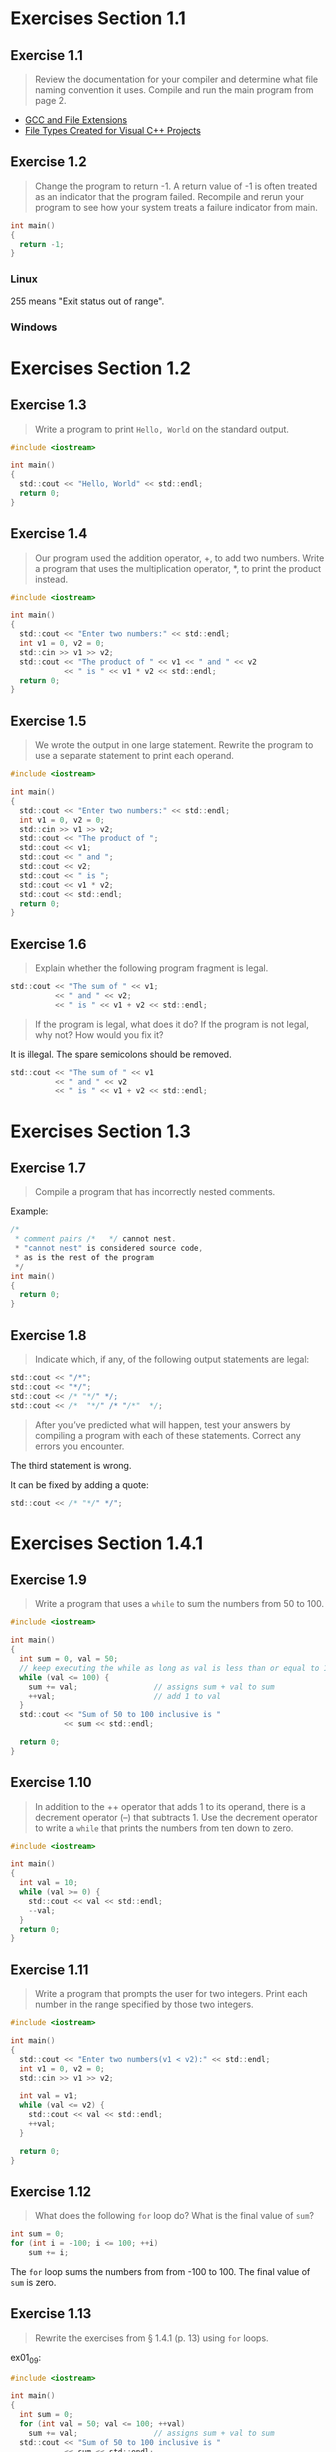 * Exercises Section 1.1
** Exercise 1.1
   
   #+BEGIN_QUOTE
   Review the documentation for your compiler and determine what file
   naming convention it uses. Compile and run the main program from
   page 2.
   #+END_QUOTE
   
- [[http://labor-liber.org/en/gnu-linux/development/extensions][GCC and File Extensions]]
- [[https://msdn.microsoft.com/en-us/library/3awe4781.aspx][File Types Created for Visual C++ Projects]]
  
** Exercise 1.2
   
   #+BEGIN_QUOTE
   Change the program to return -1. A return value of -1 is often
   treated as an indicator that the program failed. Recompile and
   rerun your program to see how your system treats a failure
   indicator from main.
   #+END_QUOTE
   
   #+BEGIN_SRC C
int main()
{
  return -1;
}
   #+END_SRC
   
*** Linux
    [[./img/fig01_02a.png]]
    
    255 means "Exit status out of range".

*** Windows
    [[./img/fig01_02b.png]]
        
* Exercises Section 1.2
** Exercise 1.3
   
   #+BEGIN_QUOTE
   Write a program to print ~Hello, World~ on the standard output.
   #+END_QUOTE
   
   #+BEGIN_SRC C
#include <iostream>

int main()
{
  std::cout << "Hello, World" << std::endl;
  return 0;
}
   #+END_SRC
** Exercise 1.4
   
   #+BEGIN_QUOTE
   Our program used the addition operator, +, to add two
   numbers. Write a program that uses the multiplication operator, *,
   to print the product instead.
   #+END_QUOTE

   #+BEGIN_SRC C
#include <iostream>

int main()
{
  std::cout << "Enter two numbers:" << std::endl;
  int v1 = 0, v2 = 0;
  std::cin >> v1 >> v2;
  std::cout << "The product of " << v1 << " and " << v2
            << " is " << v1 * v2 << std::endl;
  return 0;
}
   #+END_SRC
   
** Exercise 1.5
   
   #+BEGIN_QUOTE
   We wrote the output in one large statement. Rewrite the program to use
   a separate statement to print each operand.
   #+END_QUOTE
   
   #+BEGIN_SRC C
#include <iostream>

int main()
{
  std::cout << "Enter two numbers:" << std::endl;
  int v1 = 0, v2 = 0;
  std::cin >> v1 >> v2;
  std::cout << "The product of ";
  std::cout << v1;
  std::cout << " and ";
  std::cout << v2;
  std::cout << " is ";
  std::cout << v1 * v2;
  std::cout << std::endl;
  return 0;
}
   #+END_SRC
** Exercise 1.6

   #+BEGIN_QUOTE
   Explain whether the following program fragment is legal.
   #+END_QUOTE

   #+BEGIN_SRC C
std::cout << "The sum of " << v1;
          << " and " << v2;
          << " is " << v1 + v2 << std::endl;
   #+END_SRC

   #+BEGIN_QUOTE
   If the program is legal, what does it do? If the program is not
   legal, why not? How would you fix it?
   #+END_QUOTE

   It is illegal. The spare semicolons should be removed.

   #+BEGIN_SRC C
std::cout << "The sum of " << v1 
          << " and " << v2 
          << " is " << v1 + v2 << std::endl;
   #+END_SRC

* Exercises Section 1.3
** Exercise 1.7

   #+BEGIN_QUOTE
   Compile a program that has incorrectly nested comments.
   #+END_QUOTE

   Example:
   #+BEGIN_SRC C
/*
 * comment pairs /*   */ cannot nest.
 * "cannot nest" is considered source code,
 * as is the rest of the program
 */
int main()
{
  return 0;
}   
   #+END_SRC

   [[./img/fig01_07.png]]

** Exercise 1.8

   #+BEGIN_QUOTE
   Indicate which, if any, of the following output statements are
   legal: 
   #+END_QUOTE

   #+BEGIN_SRC C
std::cout << "/*";
std::cout << "*/";
std::cout << /* "*/" */;
std::cout << /*  "*/" /* "/*"  */;
   #+END_SRC

   #+BEGIN_QUOTE
   After you’ve predicted what will happen, test your answers by
   compiling a program with each of these statements. Correct any
   errors you encounter.
   #+END_QUOTE

   The third statement is wrong.
   [[./img/fig01_08.png]]

   It can be fixed by adding a quote:
   #+BEGIN_SRC C
std::cout << /* "*/" */";
   #+END_SRC
   
* Exercises Section 1.4.1
** Exercise 1.9

   #+BEGIN_QUOTE
   Write a program that uses a ~while~ to sum the numbers from 50
   to 100.
   #+END_QUOTE

   #+BEGIN_SRC C
#include <iostream>

int main()
{
  int sum = 0, val = 50;
  // keep executing the while as long as val is less than or equal to 100
  while (val <= 100) {
    sum += val;                 // assigns sum + val to sum
    ++val;                      // add 1 to val
  }
  std::cout << "Sum of 50 to 100 inclusive is "
            << sum << std::endl;

  return 0;
}
   #+END_SRC

** Exercise 1.10
   
   #+BEGIN_QUOTE
   In addition to the ++ operator that adds 1 to its operand, there is
   a decrement operator (--) that subtracts 1. Use the decrement
   operator to write a ~while~ that prints the numbers from ten down
   to zero.
   #+END_QUOTE

   #+BEGIN_SRC C
#include <iostream>

int main()
{
  int val = 10;
  while (val >= 0) {
    std::cout << val << std::endl;
    --val;
  }
  return 0;
}
   #+END_SRC

** Exercise 1.11

   #+BEGIN_QUOTE
   Write a program that prompts the user for two integers. Print each
   number in the range specified by those two integers.
   #+END_QUOTE

   #+BEGIN_SRC C
#include <iostream>

int main()
{
  std::cout << "Enter two numbers(v1 < v2):" << std::endl;
  int v1 = 0, v2 = 0;
  std::cin >> v1 >> v2;

  int val = v1;
  while (val <= v2) {
    std::cout << val << std::endl;
    ++val;
  }
  
  return 0;
}
   #+END_SRC
   
** Exercise 1.12

   #+BEGIN_QUOTE
   What does the following ~for~ loop do? What is the final value of
   ~sum~?
   #+END_QUOTE

   #+BEGIN_SRC C
int sum = 0;
for (int i = -100; i <= 100; ++i)
    sum += i;
   #+END_SRC

   The ~for~ loop sums the numbers from from -100 to 100. The final
   value of ~sum~ is zero.

** Exercise 1.13

   #+BEGIN_QUOTE
   Rewrite the exercises from § 1.4.1 (p. 13) using ~for~ loops.
   #+END_QUOTE

   ex01_09:
   
   #+BEGIN_SRC C
#include <iostream>

int main()
{
  int sum = 0;
  for (int val = 50; val <= 100; ++val)
    sum += val;                 // assigns sum + val to sum  
  std::cout << "Sum of 50 to 100 inclusive is "
            << sum << std::endl;

  return 0;
}
   #+END_SRC

   ex01_10:
   
   #+BEGIN_SRC C
#include <iostream>

int main()
{
  for (int val = 10; val >= 0; --val)
    std::cout << val << std::endl;
 
  return 0;
}
   #+END_SRC

   ex01_11:
   
   #+BEGIN_SRC C
#include <iostream>

int main()
{
  std::cout << "Enter two numbers(v1 < v2):" << std::endl;
  int v1 = 0, v2 = 0;
  std::cin >> v1 >> v2;

  for (int val = v1; val <= v2; ++val)
    std::cout << val << std::endl;
  
  return 0;
}
   #+END_SRC

** Exercise 1.14

   #+BEGIN_QUOTE
   Compare and contrast the loops that used a ~for~ with those using a
   ~while~. Are there advantages or disadvantages to using either
   form?
   #+END_QUOTE

   The main difference between the ~for~'s and the ~while~'s is a
   matter of pragmatics: we usually use ~for~ when there is a known
   number of iterations, and use ~while~ constructs when the number of
   iterations in not known in advance.
   
** Exercise 1.15

   #+BEGIN_QUOTE
   Write programs that contain the common errors discussed in the box
   on page 16. Familiarize yourself with the messages the compiler
   generates.
   #+END_QUOTE

   Okay :) 

** Exercise 1.16
   
   #+BEGIN_QUOTE
   Write your own version of a program that prints the sum of
   a set of integers read from ~cin~.
   #+END_QUOTE

   #+BEGIN_SRC C
#include <iostream>

int main()
{
  int sum = 0, value = 0;

  // read until end-of-file, calculating a running total of all values read
  while (std::cin >> value)
    sum += value;               // equivalent to sum = sum + value
  std::cout << "Sum is: " << sum << std::endl;

  return 0;
}
   #+END_SRC

** Exercise 1.17
   
   #+BEGIN_QUOTE
   What happens in the program presented in this section if the input
   values are all equal? What if there are no duplicated values?
   #+END_QUOTE

   If the input values are all equal, the program will print a line
   which shows the number of the value you input.

   If there are no duplicated values, the program will print a line
   when different values input.

** Exercise 1.18

   #+BEGIN_QUOTE
   Compile and run the program from this section giving it only equal
   values as input. Run it again giving it values in which no number
   is repeated.
   #+END_QUOTE

   [[./img/fig01_18.png]]

** Exercise 1.19
   
   #+BEGIN_QUOTE
   Revise the program you wrote for the exercises in § 1.4.1 (p.13)
   that printed a range of numbers so that it handles input in which
   the first number is smaller than the second.
   #+END_QUOTE

   #+BEGIN_SRC C
#include <iostream>

int main()
{
  std::cout << "Enter two numbers:" << std::endl;
  int v1 = 0, v2 = 0;
  std::cin >> v1 >> v2;

  if (v1 > v2) {
    int temp = v1;
    v1 = v2;
    v2 = temp;
  }
  
  int val = v1;
  while (val <= v2) {
    std::cout << val << std::endl;
    ++val;
  }
  
  return 0;
}
   #+END_SRC

** Exercise 1.20

   #+BEGIN_QUOTE
   http://www.informit.com/title/032174113 contains a copy of
   ~Sales_item.h~ in the Chapter 1 code directory. Copy that file to
   your working directory. Use it to write a program that reads a set
   of book sales transactions, writing each transaction to the
   standard output.
   #+END_QUOTE

   #+BEGIN_SRC C
#include <iostream>
#include "Sales_item.h"

int main()
{
  Sales_item book;

  while(std::cin >> book)
    std::cout << book << std::endl;

  return 0;
}
   #+END_SRC

   Test the program using data/book_sales.

   [[./img/fig01_20.png]]

** Exercise 1.21
   
   #+BEGIN_QUOTE
   Write a program that reads two ~Sales_item~ objects that have the
   same ISBN and produces their sum.
   #+END_QUOTE

   #+BEGIN_SRC C
#include <iostream>
#include "Sales_item.h"

int main()
{
  Sales_item item1, item2;

  std::cin >> item1 >> item2;   // read a pair of transactions
  std::cout << item1 + item2 << std::endl; // print their sum

  return 0;
}
   #+END_SRC

** Exercise 1.22

   #+BEGIN_QUOTE
   Write a program that reads several transactions for the same
   ISBN. Write the sum of all the transactions that were read.
   #+END_QUOTE

   #+BEGIN_SRC C
#include <iostream>
#include "Sales_item.h"

int main()
{
  Sales_item total;

  if (std::cin >> total) {
    Sales_item trans;
    while (std::cin >> trans)
      total += trans;
    std::cout << total << std::endl;
  } else {
    std::cerr << "No Data?!" << std::endl;
    return -1;
  }

  return 0;
}
   #+END_SRC

** Exercise 1.23

   #+BEGIN_QUOTE
   Write a program that reads several transactions and counts how many
   transactions occur for each ISBN .
   #+END_QUOTE

   #+BEGIN_SRC C
#include <iostream>
#include "Sales_item.h"

int main()
{
  Sales_item currItem, item;

  if (std::cin >> currItem) {
    int cnt = 1;
    while (std::cin >> item) {
      if (item.isbn() == currItem.isbn())
        ++cnt;
      else {
        std::cout << currItem.isbn() << " occurs "
                  << cnt << " times " << std::endl;
        currItem = item;
        cnt = 1;          
      }
    } // while loop ends here
    std::cout << currItem.isbn() << " occurs "
              << cnt << " times " << std::endl;
  }

  return 0;
}
   #+END_SRC

** Exercise 1.24

   #+BEGIN_QUOTE
   Test the previous program by giving multiple transactions
   representing multiple ISBN s. The records for each ISBN should be
   grouped together.
   #+END_QUOTE

   [[./img/fig01_24.png]]
   
** Exercise 1.25

   #+BEGIN_QUOTE
   Using the ~Sales_item.h~ header from the Web site, compile and
   execute the bookstore program presented in this section.
   #+END_QUOTE

   #+BEGIN_SRC C
#include <iostream>
#include "Sales_item.h"

int main()
{
  Sales_item total; // variable to hold data for the next transaction

  // read the first transaction and ensure that there are data to process
  if (std::cin >> total) {
    Sales_item trans;           // variable to hold the running sum
    // read and process the remaining transtraction
    while (std::cin >> trans) {
      // if we're still processing the same book
      if (total.isbn() == trans.isbn())
        total += trans;         // update the running total
      else {
        // print results for the previous book
        std::cout << total << std::endl;
        total = trans;          // total now refers to the next book
      }
    }
    std::cout << total << std::endl;
  } else {
    // no input! warn the user
    std::cerr << "No data?!" << std::endl;
    return -1;                  // indicate failure
  }

  return 0;
}
   #+END_SRC

   [[./img/fig01_25.png]]

   
